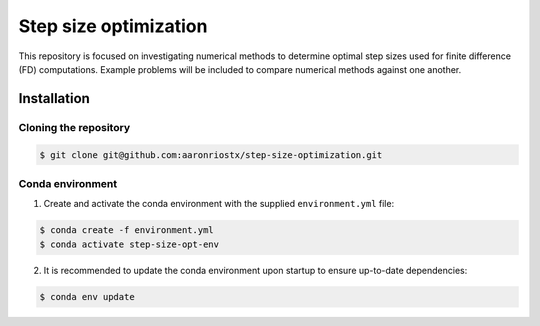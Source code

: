 ######################
Step size optimization
######################

This repository is focused on investigating numerical methods to determine optimal step sizes used for finite difference (FD) computations.
Example problems will be included to compare numerical methods against one another.

************
Installation
************

Cloning the repository
======================

.. code-block::
   
   $ git clone git@github.com:aaronriostx/step-size-optimization.git

Conda environment
=================

1. Create and activate the conda environment with the supplied ``environment.yml`` file:

.. code-block::
   
   $ conda create -f environment.yml
   $ conda activate step-size-opt-env

2. It is recommended to update the conda environment upon startup to ensure up-to-date dependencies:

.. code-block::

   $ conda env update
